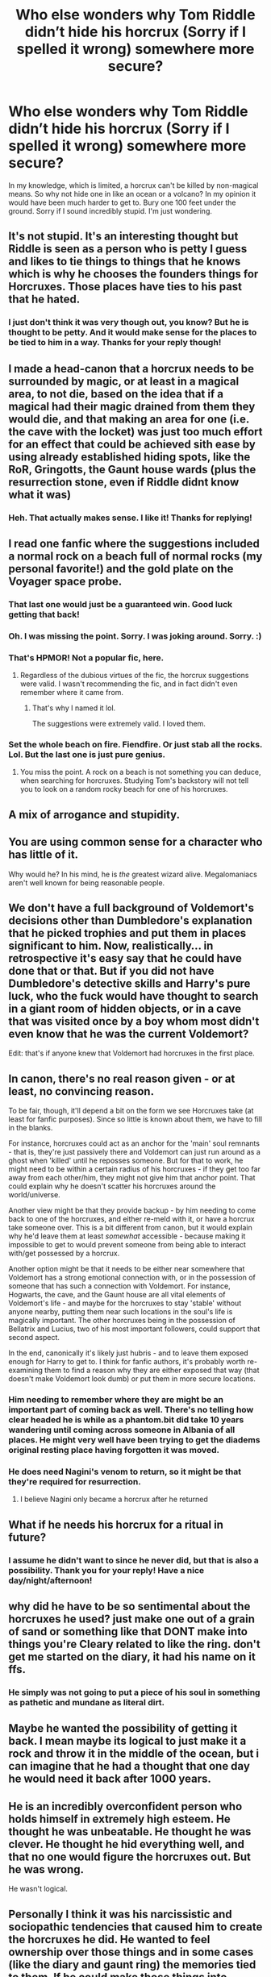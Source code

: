 #+TITLE: Who else wonders why Tom Riddle didn’t hide his horcrux (Sorry if I spelled it wrong) somewhere more secure?

* Who else wonders why Tom Riddle didn’t hide his horcrux (Sorry if I spelled it wrong) somewhere more secure?
:PROPERTIES:
:Author: TheThestralMan
:Score: 15
:DateUnix: 1588002159.0
:DateShort: 2020-Apr-27
:FlairText: Discussion 
:END:
In my knowledge, which is limited, a horcrux can't be killed by non-magical means. So why not hide one in like an ocean or a volcano? In my opinion it would have been much harder to get to. Bury one 100 feet under the ground. Sorry if I sound incredibly stupid. I'm just wondering.


** It's not stupid. It's an interesting thought but Riddle is seen as a person who is petty I guess and likes to tie things to things that he knows which is why he chooses the founders things for Horcruxes. Those places have ties to his past that he hated.
:PROPERTIES:
:Author: MeianArata
:Score: 15
:DateUnix: 1588002552.0
:DateShort: 2020-Apr-27
:END:

*** I just don't think it was very though out, you know? But he is thought to be petty. And it would make sense for the places to be tied to him in a way. Thanks for your reply though!
:PROPERTIES:
:Author: TheThestralMan
:Score: 4
:DateUnix: 1588002708.0
:DateShort: 2020-Apr-27
:END:


** I made a head-canon that a horcrux needs to be surrounded by magic, or at least in a magical area, to not die, based on the idea that if a magical had their magic drained from them they would die, and that making an area for one (i.e. the cave with the locket) was just too much effort for an effect that could be achieved sith ease by using already established hiding spots, like the RoR, Gringotts, the Gaunt house wards (plus the resurrection stone, even if Riddle didnt know what it was)
:PROPERTIES:
:Author: TheSecondSect
:Score: 8
:DateUnix: 1588003867.0
:DateShort: 2020-Apr-27
:END:

*** Heh. That actually makes sense. I like it! Thanks for replying!
:PROPERTIES:
:Author: TheThestralMan
:Score: 3
:DateUnix: 1588007388.0
:DateShort: 2020-Apr-27
:END:


** I read one fanfic where the suggestions included a normal rock on a beach full of normal rocks (my personal favorite!) and the gold plate on the Voyager space probe.
:PROPERTIES:
:Author: JennaSayquah
:Score: 8
:DateUnix: 1588005797.0
:DateShort: 2020-Apr-27
:END:

*** That last one would just be a guaranteed win. Good luck getting that back!
:PROPERTIES:
:Author: KrozJr_UK
:Score: 5
:DateUnix: 1588006694.0
:DateShort: 2020-Apr-27
:END:


*** Oh. I was missing the point. Sorry. I was joking around. Sorry. :)
:PROPERTIES:
:Author: TheThestralMan
:Score: 2
:DateUnix: 1588011352.0
:DateShort: 2020-Apr-27
:END:


*** That's HPMOR! Not a popular fic, here.
:PROPERTIES:
:Author: Sam-HobbitOfTheShire
:Score: 2
:DateUnix: 1588013835.0
:DateShort: 2020-Apr-27
:END:

**** Regardless of the dubious virtues of the fic, the horcrux suggestions were valid. I wasn't recommending the fic, and in fact didn't even remember where it came from.
:PROPERTIES:
:Author: JennaSayquah
:Score: 3
:DateUnix: 1588028869.0
:DateShort: 2020-Apr-28
:END:

***** That's why I named it lol.

The suggestions were extremely valid. I loved them.
:PROPERTIES:
:Author: Sam-HobbitOfTheShire
:Score: 1
:DateUnix: 1588029652.0
:DateShort: 2020-Apr-28
:END:


*** Set the whole beach on fire. Fiendfire. Or just stab all the rocks. Lol. But the last one is just pure genius.
:PROPERTIES:
:Author: TheThestralMan
:Score: 1
:DateUnix: 1588007294.0
:DateShort: 2020-Apr-27
:END:

**** You miss the point. A rock on a beach is not something you can deduce, when searching for horcruxes. Studying Tom's backstory will not tell you to look on a random rocky beach for one of his horcruxes.
:PROPERTIES:
:Author: JennaSayquah
:Score: 6
:DateUnix: 1588011281.0
:DateShort: 2020-Apr-27
:END:


** A mix of arrogance and stupidity.
:PROPERTIES:
:Author: SuspiciousString3
:Score: 3
:DateUnix: 1588011910.0
:DateShort: 2020-Apr-27
:END:


** You are using common sense for a character who has little of it.

Why would he? In his mind, he is /the/ greatest wizard alive. Megalomaniacs aren't well known for being reasonable people.
:PROPERTIES:
:Author: will1707
:Score: 5
:DateUnix: 1588014614.0
:DateShort: 2020-Apr-27
:END:


** We don't have a full background of Voldemort's decisions other than Dumbledore's explanation that he picked trophies and put them in places significant to him. Now, realistically... in retrospective it's easy say that he could have done that or that. But if you did not have Dumbledore's detective skills and Harry's pure luck, who the fuck would have thought to search in a giant room of hidden objects, or in a cave that was visited once by a boy whom most didn't even know that he was the current Voldemort?

Edit: that's if anyone knew that Voldemort had horcruxes in the first place.
:PROPERTIES:
:Author: mikkeldaman
:Score: 4
:DateUnix: 1588044868.0
:DateShort: 2020-Apr-28
:END:


** In canon, there's no real reason given - or at least, no convincing reason.

To be fair, though, it'll depend a bit on the form we see Horcruxes take (at least for fanfic purposes). Since so little is known about them, we have to fill in the blanks.

For instance, horcruxes could act as an anchor for the 'main' soul remnants - that is, they're just passively there and Voldemort can just run around as a ghost when 'killed' until he reposses someone. But for that to work, he might need to be within a certain radius of his horcruxes - if they get too far away from each other/him, they might not give him that anchor point. That could explain why he doesn't scatter his horcruxes around the world/universe.

Another view might be that they provide backup - by him needing to come back to one of the horcruxes, and either re-meld with it, or have a horcrux take someone over. This is a bit different from canon, but it would explain why he'd leave them at least /somewhat/ accessible - because making it impossible to get to would prevent someone from being able to interact with/get possessed by a horcrux.

Another option might be that it needs to be either near somewhere that Voldemort has a strong emotional connection with, or in the possession of someone that has such a connection with Voldemort. For instance, Hogwarts, the cave, and the Gaunt house are all vital elements of Voldemort's life - and maybe for the horcruxes to stay 'stable' without anyone nearby, putting them near such locations in the soul's life is magically important. The other horcruxes being in the possession of Bellatrix and Lucius, two of his most important followers, could support that second aspect.

In the end, canonically it's likely just hubris - and to leave them exposed enough for Harry to get to. I think for fanfic authors, it's probably worth re-examining them to find a reason why they are either exposed that way (that doesn't make Voldemort look dumb) or put them in more secure locations.
:PROPERTIES:
:Author: matgopack
:Score: 5
:DateUnix: 1588012898.0
:DateShort: 2020-Apr-27
:END:

*** Him needing to remember where they are might be an important part of coming back as well. There's no telling how clear headed he is while as a phantom.bit did take 10 years wandering until coming across someone in Albania of all places. He might very well have been trying to get the diadems original resting place having forgotten it was moved.
:PROPERTIES:
:Author: ArkonWarlock
:Score: 1
:DateUnix: 1588062423.0
:DateShort: 2020-Apr-28
:END:


*** He does need Nagini's venom to return, so it might be that they're required for resurrection.
:PROPERTIES:
:Author: Electric999999
:Score: 1
:DateUnix: 1588138023.0
:DateShort: 2020-Apr-29
:END:

**** I believe Nagini only became a horcrux after he returned
:PROPERTIES:
:Author: matgopack
:Score: 1
:DateUnix: 1588138363.0
:DateShort: 2020-Apr-29
:END:


** What if he needs his horcrux for a ritual in future?
:PROPERTIES:
:Author: kprasad13
:Score: 1
:DateUnix: 1588005039.0
:DateShort: 2020-Apr-27
:END:

*** I assume he didn't want to since he never did, but that is also a possibility. Thank you for your reply! Have a nice day/night/afternoon!
:PROPERTIES:
:Author: TheThestralMan
:Score: 1
:DateUnix: 1588005106.0
:DateShort: 2020-Apr-27
:END:


** why did he have to be so sentimental about the horcruxes he used? just make one out of a grain of sand or something like that DONT make into things you're Cleary related to like the ring. don't get me started on the diary, it had his name on it ffs.
:PROPERTIES:
:Author: paulfromtwitch
:Score: 1
:DateUnix: 1588010975.0
:DateShort: 2020-Apr-27
:END:

*** He simply was not going to put a piece of his soul in something as pathetic and mundane as literal dirt.
:PROPERTIES:
:Author: Electric999999
:Score: 1
:DateUnix: 1588138200.0
:DateShort: 2020-Apr-29
:END:


** Maybe he wanted the possibility of getting it back. I mean maybe its logical to just make it a rock and throw it in the middle of the ocean, but i can imagine that he had a thought that one day he would need it back after 1000 years.
:PROPERTIES:
:Score: 1
:DateUnix: 1588024744.0
:DateShort: 2020-Apr-28
:END:


** He is an incredibly overconfident person who holds himself in extremely high esteem. He thought he was unbeatable. He thought he was clever. He thought he hid everything well, and that no one would figure the horcruxes out. But he was wrong.

He wasn't logical.
:PROPERTIES:
:Author: _NotMitetechno_
:Score: 1
:DateUnix: 1588026279.0
:DateShort: 2020-Apr-28
:END:


** Personally I think it was his narcissistic and sociopathic tendencies that caused him to create the horcruxes he did. He wanted to feel ownership over those things and in some cases (like the diary and gaunt ring) the memories tied to them. If he could make those things into horcruxes, they were his both physically and magically. Founders objects? Boom, now those things and their legacies are his. Diary? Boom, now his time as Heir of Slytherin is immortalized. Gaunt ring? Boom, he was head of the family after dominating everyone else by either killing them or sending them to prison. The only one I see that breaks the pattern is Nagini, though I suppose she was a partial tool for his domination over the wizarding world. That's just my two cents on it though.
:PROPERTIES:
:Author: ST_Jackson
:Score: 1
:DateUnix: 1588054640.0
:DateShort: 2020-Apr-28
:END:


** I e always wondered why not just dig up someone recently buried and turn their corpse into a horcrux? Random person so only you know where it is and if anyone figures it out then they are grave robbing
:PROPERTIES:
:Author: kingofcanines
:Score: 1
:DateUnix: 1588327743.0
:DateShort: 2020-May-01
:END:


** Doylist: Rowling couldn't have her villain be completely unkillable. That would be too cool for her.

Watsonian: Maybe the horcrux only works in a limited range? Dunno.
:PROPERTIES:
:Author: glencoe2000
:Score: 0
:DateUnix: 1588037495.0
:DateShort: 2020-Apr-28
:END:
